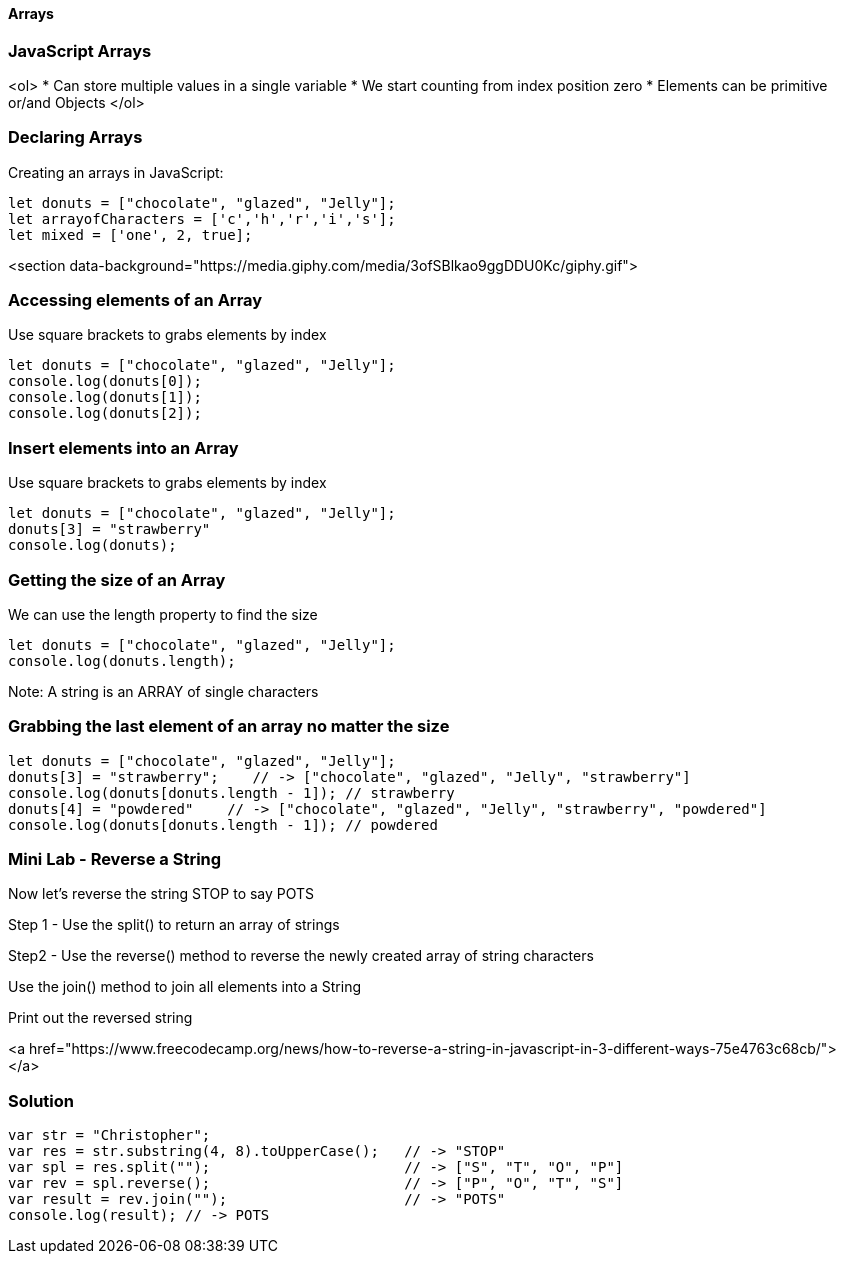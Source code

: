
==== Arrays

=== JavaScript Arrays
<ol>
* Can store multiple values in a single variable
* We start counting from index position zero
* Elements can be primitive or/and Objects
</ol>

=== Declaring Arrays
Creating an arrays in JavaScript:
[source, js]
----
let donuts = ["chocolate", "glazed", "Jelly"];
let arrayofCharacters = ['c','h','r','i','s'];
let mixed = ['one', 2, true];
----

<section data-background="https://media.giphy.com/media/3ofSBlkao9ggDDU0Kc/giphy.gif">

=== Accessing elements of an Array

Use square brackets to grabs elements by index

[source, js]
----
let donuts = ["chocolate", "glazed", "Jelly"];
console.log(donuts[0]);
console.log(donuts[1]);
console.log(donuts[2]);
----
=== Insert elements into an Array

Use square brackets to grabs elements by index

[source, js]
----
let donuts = ["chocolate", "glazed", "Jelly"];
donuts[3] = "strawberry"
console.log(donuts);
----
=== Getting the size of an Array

We can use the length property to find the size

[source, js]
----
let donuts = ["chocolate", "glazed", "Jelly"];
console.log(donuts.length);
----

Note: A string is an ARRAY of single characters


=== Grabbing the last element of an array no matter the size
[source, js]
----
let donuts = ["chocolate", "glazed", "Jelly"];
donuts[3] = "strawberry";    // -> ["chocolate", "glazed", "Jelly", "strawberry"]
console.log(donuts[donuts.length - 1]); // strawberry
donuts[4] = "powdered"    // -> ["chocolate", "glazed", "Jelly", "strawberry", "powdered"]
console.log(donuts[donuts.length - 1]); // powdered
----
=== Mini Lab - Reverse a String

Now let's reverse the string STOP to say POTS

Step 1 - Use the split() to return an array of strings

Step2 - Use the reverse() method to reverse the newly created array of string characters

Use the join() method to join all elements into a String

Print out the reversed string

<a href="https://www.freecodecamp.org/news/how-to-reverse-a-string-in-javascript-in-3-different-ways-75e4763c68cb/"></a>


=== Solution
[source, js]
----
var str = "Christopher";
var res = str.substring(4, 8).toUpperCase();   // -> "STOP"
var spl = res.split("");                       // -> ["S", "T", "O", "P"]
var rev = spl.reverse();                       // -> ["P", "O", "T", "S"]
var result = rev.join("");                     // -> "POTS"
console.log(result); // -> POTS
----

